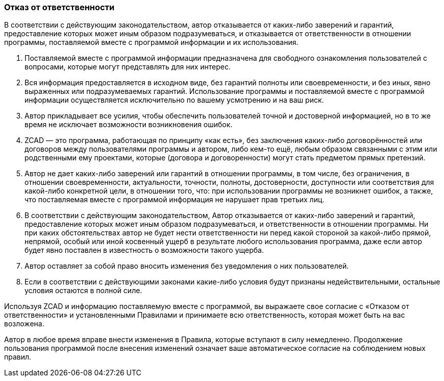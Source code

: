 
### Отказ от ответственности

В соответствии с действующим законодательством, автор отказывается от каких-либо заверений и гарантий, предоставление которых может иным образом подразумеваться, и отказывается от ответственности в отношении программы, поставляемой вместе с программой информации и их использования.

. Поставляемой вместе с программой информации предназначена для свободного ознакомления пользователей с вопросами, которые могут представлять для них интерес.

. Вся информация предоставляется в исходном виде, без гарантий полноты или своевременности, и без иных, явно выраженных или подразумеваемых гарантий. Использование программы и поставляемой вместе с программой информации осуществляется исключительно по вашему усмотрению и на ваш риск.

. Автор прикладывает все усилия, чтобы обеспечить пользователей точной и достоверной информацией, но в то же время не исключает возможности возникновения ошибок.

. ZCAD — это программа, работающая по принципу «как есть», без заключения каких-либо договорённостей или договоров между пользователями программы и автором, либо кем-то ещё, любым образом связанными с этим или родственными ему проектами, которые (договора и договоренности) могут стать предметом прямых претензий.

. Автор не дает каких-либо заверений или гарантий в отношении программы, в том числе, без ограничения, в отношении своевременности, актуальности, точности, полноты, достоверности, доступности или соответствия для какой-либо конкретной цели, в отношении того, что: при использовании программы не возникнет ошибок, а также, что поставляемая вместе с программой информация не нарушает прав третьих лиц.

. В соответствии с действующим законодательством, Автор отказывается от каких-либо заверений и гарантий, предоставление которых может иным образом подразумеваться, и ответственности в отношении программы. Ни при каких обстоятельствах автор не будет нести ответственности ни перед какой стороной за какой-либо прямой, непрямой, особый или иной косвенный ущерб в результате любого использования программа, даже если автор будет явно поставлен в известность о возможности такого ущерба.

. Автор оставляет за собой право вносить изменения без уведомления о них пользователей.

. Если в соответствии с действующими законами какие-либо условия будут признаны недействительными, остальные условия остаются в полной силе.

Используя ZCAD и информацию поставляемую вместе с программой, вы выражаете свое согласие с «Отказом от ответственности» и установленными Правилами и принимаете всю ответственность, которая может быть на вас возложена.

Автор в любое время вправе внести изменения в Правила, которые вступают в силу немедленно. Продолжение пользования программой после внесения изменений означает ваше автоматическое согласие на соблюдением новых правил.